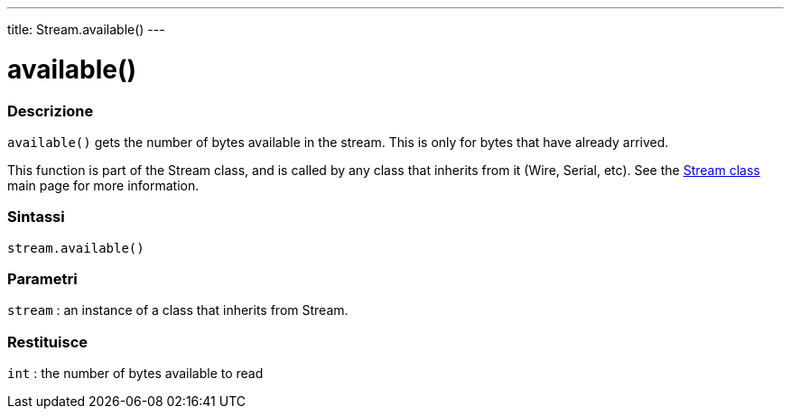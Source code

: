 ---
title: Stream.available()
---



= available()


// OVERVIEW SECTION STARTS
[#overview]
--

[float]
=== Descrizione
`available()` gets the number of bytes available in the stream. This is only for bytes that have already arrived.

This function is part of the Stream class, and is called by any class that inherits from it (Wire, Serial, etc). See the link:../../stream[Stream class] main page for more information.
[%hardbreaks]


[float]
=== Sintassi
`stream.available()`


[float]
=== Parametri
`stream` : an instance of a class that inherits from Stream.

[float]
=== Restituisce
`int` : the number of bytes available to read

--
// OVERVIEW SECTION ENDS